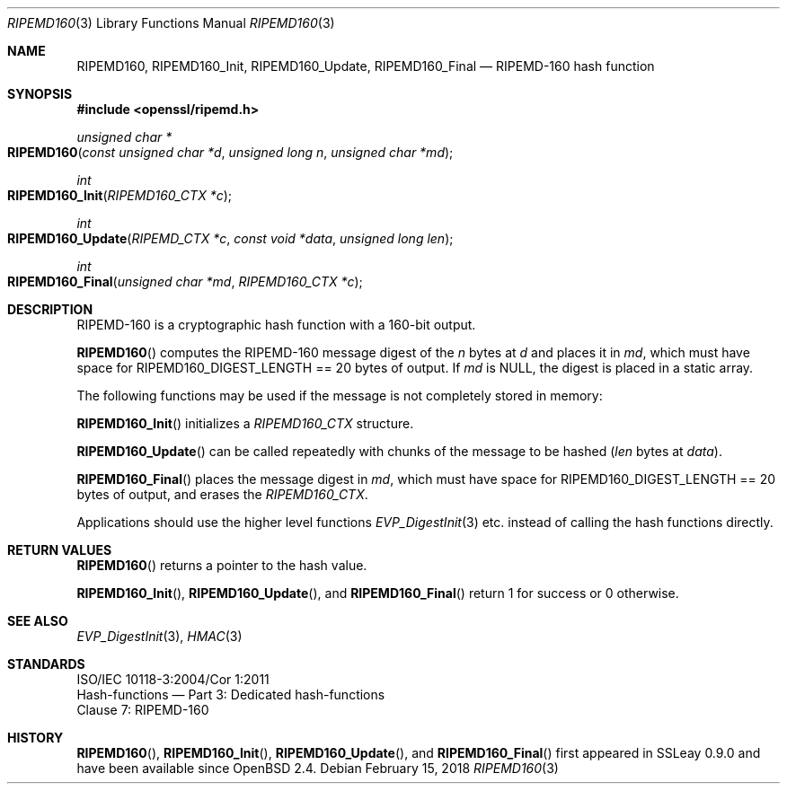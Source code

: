 .\" $OpenBSD: RIPEMD160.3,v 1.5 2018/02/15 18:28:42 schwarze Exp $
.\" full merge up to: OpenSSL bbda8ce9 Oct 31 15:43:01 2017 +0800
.\"
.\" This file was written by Ulf Moeller <ulf@openssl.org>.
.\" Copyright (c) 2000, 2006, 2014 The OpenSSL Project.  All rights reserved.
.\"
.\" Redistribution and use in source and binary forms, with or without
.\" modification, are permitted provided that the following conditions
.\" are met:
.\"
.\" 1. Redistributions of source code must retain the above copyright
.\"    notice, this list of conditions and the following disclaimer.
.\"
.\" 2. Redistributions in binary form must reproduce the above copyright
.\"    notice, this list of conditions and the following disclaimer in
.\"    the documentation and/or other materials provided with the
.\"    distribution.
.\"
.\" 3. All advertising materials mentioning features or use of this
.\"    software must display the following acknowledgment:
.\"    "This product includes software developed by the OpenSSL Project
.\"    for use in the OpenSSL Toolkit. (http://www.openssl.org/)"
.\"
.\" 4. The names "OpenSSL Toolkit" and "OpenSSL Project" must not be used to
.\"    endorse or promote products derived from this software without
.\"    prior written permission. For written permission, please contact
.\"    openssl-core@openssl.org.
.\"
.\" 5. Products derived from this software may not be called "OpenSSL"
.\"    nor may "OpenSSL" appear in their names without prior written
.\"    permission of the OpenSSL Project.
.\"
.\" 6. Redistributions of any form whatsoever must retain the following
.\"    acknowledgment:
.\"    "This product includes software developed by the OpenSSL Project
.\"    for use in the OpenSSL Toolkit (http://www.openssl.org/)"
.\"
.\" THIS SOFTWARE IS PROVIDED BY THE OpenSSL PROJECT ``AS IS'' AND ANY
.\" EXPRESSED OR IMPLIED WARRANTIES, INCLUDING, BUT NOT LIMITED TO, THE
.\" IMPLIED WARRANTIES OF MERCHANTABILITY AND FITNESS FOR A PARTICULAR
.\" PURPOSE ARE DISCLAIMED.  IN NO EVENT SHALL THE OpenSSL PROJECT OR
.\" ITS CONTRIBUTORS BE LIABLE FOR ANY DIRECT, INDIRECT, INCIDENTAL,
.\" SPECIAL, EXEMPLARY, OR CONSEQUENTIAL DAMAGES (INCLUDING, BUT
.\" NOT LIMITED TO, PROCUREMENT OF SUBSTITUTE GOODS OR SERVICES;
.\" LOSS OF USE, DATA, OR PROFITS; OR BUSINESS INTERRUPTION)
.\" HOWEVER CAUSED AND ON ANY THEORY OF LIABILITY, WHETHER IN CONTRACT,
.\" STRICT LIABILITY, OR TORT (INCLUDING NEGLIGENCE OR OTHERWISE)
.\" ARISING IN ANY WAY OUT OF THE USE OF THIS SOFTWARE, EVEN IF ADVISED
.\" OF THE POSSIBILITY OF SUCH DAMAGE.
.\"
.Dd $Mdocdate: February 15 2018 $
.Dt RIPEMD160 3
.Os
.Sh NAME
.Nm RIPEMD160 ,
.Nm RIPEMD160_Init ,
.Nm RIPEMD160_Update ,
.Nm RIPEMD160_Final
.Nd RIPEMD-160 hash function
.Sh SYNOPSIS
.In openssl/ripemd.h
.Ft unsigned char *
.Fo RIPEMD160
.Fa "const unsigned char *d"
.Fa "unsigned long n"
.Fa "unsigned char *md"
.Fc
.Ft int
.Fo RIPEMD160_Init
.Fa "RIPEMD160_CTX *c"
.Fc
.Ft int
.Fo RIPEMD160_Update
.Fa "RIPEMD_CTX *c"
.Fa "const void *data"
.Fa "unsigned long len"
.Fc
.Ft int
.Fo RIPEMD160_Final
.Fa "unsigned char *md"
.Fa "RIPEMD160_CTX *c"
.Fc
.Sh DESCRIPTION
RIPEMD-160 is a cryptographic hash function with a 160-bit output.
.Pp
.Fn RIPEMD160
computes the RIPEMD-160 message digest of the
.Fa n
bytes at
.Fa d
and places it in
.Fa md ,
which must have space for
.Dv RIPEMD160_DIGEST_LENGTH
== 20 bytes of output.
If
.Fa md
is
.Dv NULL ,
the digest is placed in a static array.
.Pp
The following functions may be used if the message is not completely
stored in memory:
.Pp
.Fn RIPEMD160_Init
initializes a
.Vt RIPEMD160_CTX
structure.
.Pp
.Fn RIPEMD160_Update
can be called repeatedly with chunks of the message to be hashed
.Pq Fa len No bytes at Fa data .
.Pp
.Fn RIPEMD160_Final
places the message digest in
.Fa md ,
which must have space for
.Dv RIPEMD160_DIGEST_LENGTH
== 20 bytes of output,
and erases the
.Vt RIPEMD160_CTX .
.Pp
Applications should use the higher level functions
.Xr EVP_DigestInit 3
etc. instead of calling the hash functions directly.
.Sh RETURN VALUES
.Fn RIPEMD160
returns a pointer to the hash value.
.Pp
.Fn RIPEMD160_Init ,
.Fn RIPEMD160_Update ,
and
.Fn RIPEMD160_Final
return 1 for success or 0 otherwise.
.Sh SEE ALSO
.Xr EVP_DigestInit 3 ,
.Xr HMAC 3
.Sh STANDARDS
.Bd -unfilled
ISO/IEC 10118-3:2004/Cor 1:2011
Hash-functions \(em Part 3: Dedicated hash-functions
Clause 7: RIPEMD-160
.Ed
.Sh HISTORY
.Fn RIPEMD160 ,
.Fn RIPEMD160_Init ,
.Fn RIPEMD160_Update ,
and
.Fn RIPEMD160_Final
first appeared in SSLeay 0.9.0 and have been available since
.Ox 2.4 .

